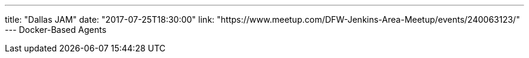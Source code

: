 ---
title: "Dallas JAM"
date: "2017-07-25T18:30:00"
link: "https://www.meetup.com/DFW-Jenkins-Area-Meetup/events/240063123/"
---
Docker-Based Agents
